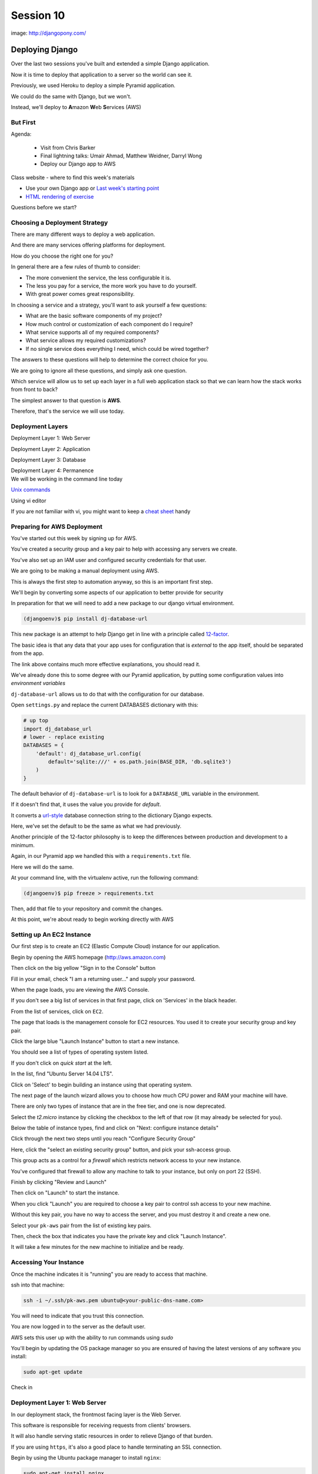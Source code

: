 **********
Session 10
**********

.. figure:: /_static/django-pony.png
    :align: center
    :width: 60%

    image: http://djangopony.com/


Deploying Django
================

.. rst-class:: left
.. container::

    Over the last two sessions you've built and extended a simple Django
    application.

    .. rst-class:: build
    .. container::

        Now it is time to deploy that application to a server so the world can
        see it.

        Previously, we used Heroku to deploy a simple Pyramid application.

        We could do the same with Django, but we won't.

        Instead, we'll deploy to **A**\ mazon **W**\ eb **S**\ ervices (AWS)


But First
---------

.. rst-class:: build left
.. container::

Agenda:

    .. rst-class:: build

    * Visit from Chris Barker
    * Final lightning talks: Umair Ahmad, Matthew Weidner, Darryl Wong
    * Deploy our Django app to AWS


.. nextslide::

.. rst-class:: build left
.. container::

    Class website - where to find this week's materials

    .. rst-class:: build

    * Use your own Django app or `Last week's starting point <https://github.com/christyheaton/mysite_start_session09>`_
    * `HTML rendering of exercise <https://christyheaton.github.io/training.python_web/html/presentations/session10.html>`_

.. nextslide::

.. rst-class:: large

Questions before we start?


Choosing a Deployment Strategy
------------------------------

There are many different ways to deploy a web application.

.. rst-class:: build
.. container::

    And there are many services offering platforms for deployment.

    How do you choose the right one for you?

    In general there are a few rules of thumb to consider:

    .. rst-class:: build

    * The more convenient the service, the less configurable it is.
    * The less you pay for a service, the more work you have to do yourself.
    * With great power comes great responsibility.

.. nextslide::

In choosing a service and a strategy, you'll want to ask yourself a few
questions:

.. rst-class:: build
.. container::

    .. rst-class:: build

    * What are the basic software components of my project?
    * How much control or customization of each component do I require?
    * What service supports all of my required components?
    * What service allows my required customizations?
    * If no single service does everything I need, which could be wired
      together?

    The answers to these questions will help to determine the correct choice
    for you.

.. nextslide:: Our Choice for Today

We are going to ignore all these questions, and simply ask one question.

.. rst-class:: build
.. container::

    Which service will allow us to set up each layer in a full web application
    stack so that we can learn how the stack works from front to back?

    The simplest answer to that question is **AWS**.

    Therefore, that's the service we will use today.


Deployment Layers
-----------------

.. rst-class:: build
.. container::

    Deployment Layer 1: Web Server

    Deployment Layer 2: Application

    Deployment Layer 3: Database

    Deployment Layer 4: Permanence


.. nextslide:: Editing in the Command Line

.. rst-class:: build
.. container::

    We will be working in the command line today

    `Unix commands <http://cheatsheetworld.com/programming/unix-linux-cheat-sheet/>`_

    Using vi editor

    If you are not familiar with vi, you might want to keep a `cheat sheet <http://www.lagmonster.org/docs/vi.html>`_ handy


Preparing for AWS Deployment
----------------------------

You've started out this week by signing up for AWS.

.. rst-class:: build
.. container::

    You've created a security group and a key pair to help with accessing any
    servers we create.

    You've also set up an IAM user and configured security credentials for that
    user.

.. nextslide::

We are going to be making a manual deployment using AWS.

.. rst-class:: build
.. container::

    This is always the first step to automation anyway, so this is an important
    first step.

    We'll begin by converting some aspects of our application to better provide
    for security

    In preparation for that we will need to add a new package to our django
    virtual environment.

    .. code-block:: bash

        (djangoenv)$ pip install dj-database-url

.. _boto: https://boto.readthedocs.org/


.. nextslide:: 12-Factor

This new package is an attempt to help Django get in line with a principle
called `12-factor`_.

.. rst-class:: build
.. container::

    The basic idea is that any data that your app uses for configuration that
    is *external* to the app itself, should be separated from the app.

    The link above contains much more effective explanations, you should read it.

    We've already done this to some degree with our Pyramid application, by
    putting some configuration values into *environment variables*

    ``dj-database-url`` allows us to do that with the configuration for our
    database.

.. _12-factor: http://12factor.net/


.. nextslide:: Updating Settings

Open ``settings.py`` and replace the current DATABASES dictionary with this:

.. code-block:: python

    # up top
    import dj_database_url
    # lower - replace existing
    DATABASES = {
        'default': dj_database_url.config(
            default='sqlite:///' + os.path.join(BASE_DIR, 'db.sqlite3')
        )
    }

.. rst-class:: build
.. container::

    The default behavior of ``dj-database-url`` is to look for a
    ``DATABASE_URL`` variable in the environment.

    If it doesn't find that, it uses the value you provide for *default*.

    It converts a `url-style`_ database connection string to the dictionary
    Django expects.

    Here, we've set the default to be the same as what we had previously.

.. _url-style: https://github.com/kennethreitz/dj-database-url#url-schema


.. nextslide:: Repeatable Envs

Another principle of the 12-factor philosophy is to keep the differences
between production and development to a minimum.

.. rst-class:: build
.. container::

    Again, in our Pyramid app we handled this with a ``requirements.txt`` file.

    Here we will do the same.

    At your command line, with the virtualenv active, run the following
    command:

    .. code-block:: bash

        (djangoenv)$ pip freeze > requirements.txt

    Then, add that file to your repository and commit the changes.

    At this point, we're about ready to begin working directly with AWS

Setting up An EC2 Instance
--------------------------

Our first step is to create an EC2 (Elastic Compute Cloud) instance for our
application.

.. rst-class:: build
.. container::

    Begin by opening the AWS homepage (http://aws.amazon.com)

    Then click on the big yellow "Sign in to the Console" button

    Fill in your email, check "I am a returning user..." and supply your
    password.

    When the page loads, you are viewing the AWS Console.

    If you don't see a big list of services in that first page, click on
    'Services' in the black header.

    From the list of services, click on ``EC2``.

.. nextslide::

The page that loads is the management console for EC2 resources.  You used it
to create your security group and key pair.

.. rst-class:: build
.. container::

    Click the large blue "Launch Instance" button to start a new instance.

    You should see a list of types of operating system listed.

    If you don't click on *quick start* at the left.

    In the list, find "Ubuntu Server 14.04 LTS".

    Click on 'Select' to begin building an instance using that operating
    system.

.. nextslide::

The next page of the launch wizard allows you to choose how much CPU power and
RAM your machine will have.

.. rst-class:: build
.. container::

    There are only two types of instance that are in the free tier, and one is
    now deprecated.

    Select the *t2.micro* instance by clicking the checkbox to the left of that
    row (it may already be selected for you).

    Below the table of instance types, find and click on "Next: configure
    instance details"

.. nextslide::

Click through the next two steps until you reach "Configure Security Group"

.. rst-class:: build
.. container::

    Here, click the "select an existing security group" button, and pick your
    ssh-access group.

    This group acts as a control for a *firewall* which restricts network
    access to your new instance.

    You've configured that firewall to allow any machine to talk to your
    instance, but only on port 22 (SSH).

    Finish by clicking "Review and Launch"

    Then click on "Launch" to start the instance.

.. nextslide::

When you click "Launch" you are required to choose a key pair to control ssh
access to your new machine.

.. rst-class:: build
.. container::

    Without this key pair, you have no way to access the server, and you must
    destroy it and create a new one.

    Select your ``pk-aws`` pair from the list of existing key pairs.

    Then, check the box that indicates you have the private key and click
    "Launch Instance".

    It will take a few minutes for the new machine to initialize and be ready.

Accessing Your Instance
-----------------------

Once the machine indicates it is "running" you are ready to access that
machine.

.. rst-class:: build
.. container::

    ssh into that machine:

    .. code-block:: bash

        ssh -i ~/.ssh/pk-aws.pem ubuntu@<your-public-dns-name.com>

    You will need to indicate that you trust this connection.

    You are now logged in to the server as the default user.

    AWS sets this user up with the ability to run commands using *sudo*

    You'll begin by updating the OS package manager so you are ensured of
    having the latest versions of any software you install:

    .. code-block:: bash

        sudo apt-get update


.. nextslide::

.. rst-class:: large

Check in


Deployment Layer 1: Web Server
------------------------------

In our deployment stack, the frontmost facing layer is the Web Server.

.. rst-class:: build
.. container::

    This software is responsible for receiving requests from clients' browsers.

    It will also handle serving static resources in order to relieve Django of
    that burden.

    If you are using ``https``, it's also a good place to handle terminating an
    SSL connection.

    Begin by using the Ubuntu package manager to install ``nginx``:

    .. code-block:: bash

        sudo apt-get install nginx

.. nextslide:: Controlling ``nginx``

Like many other packages installed by ``apt-get``, nginx is set up as a
*service*

You can check the status of the service:

.. code-block:: bash

    sudo service nginx status

You can start and stop the server:

.. code-block:: bash

    sudo service nginx stop
    sudo service nginx start

.. nextslide:: Configuring Nginx

Default configuration for nginx lives in ``/etc/nginx``.  Let's look at three
files there in particular:

* /etc/nginx/nginx.conf (controls behavior of the whole server)
* /etc/nginx/sites-available/default (controls a single 'site')
* /etc/nginx/sites-enabled/default (activates a single 'site')


.. nextslide:: Check Your results

Check your results by loading your public DNS name in a browser

.. rst-class:: build
.. container::

    you should see this, do you?

    .. figure:: /_static/nginx_hello.png
        :align: center
        :width: 40%

    Add port 80 to your security group.  Then reload.


.. nextslide::

.. rst-class:: large

Check in


Deployment Layer 3: Database
----------------------------

In order to deploy our database, we'll need to install some more software

.. rst-class:: build
.. container::

    Use ``sudo apt-get install`` to add each of the following packages:

    * build-essential
    * python3-dev
    * python3-pip
    * python3-psycopg2
    * postgresql-client
    * git

.. nextslide:: RDS

You *can* set up postgres directly on the machine you just built, but that's no fun.

.. rst-class:: build
.. container::

    Let's use RDS, the AWS service for providing databases.

    From 'services' in the header, select RDS.

    In the page that appears, click on 'Launch a DB Instance'

    From the selection of database types, choose PostgreSQL.

    Click **no** to indicate that you don't need a multi-AZ database.

.. nextslide::

On the database details page, You have a bit of work to do.

.. rst-class:: build
.. container::

    First, select ``db.t2.micro`` as the instance type.

    Then, for multi-AZ deployment, select **no** (again)

    Finally, provide values for the last four inputs

    The database identifier must be unique to your account and region, use
    "uwpce".

    For the master username, use "awsuser"

    Provide a password and repeat it to prove you can

.. nextslide::

For Advanced Settings, make sure your DB is in the same availability zone as
your EC2 instance.

.. rst-class:: build
.. container::

    Also ensure that you select the same security group you used for your EC2
    instance from the list of VPC security groups.

    Enter a database name, use "djangodb"

    Finally, click "Launch DB Instance"

    While the database launches, let's return to setting up our application on
    EC2


.. nextslide::

.. rst-class:: large

Check in


Deployment Layer 2: Application
-------------------------------

Back on the EC2 instance, in your ssh terminal, clone your django application:

.. code-block:: bash

    git clone <your-app-repo-url>

.. rst-class:: build
.. container::

    pip install the requirements for your app::

        $ cd mysite_start_session09
        $ sudo pip3 install -r requirements.txt

.. nextslide::

Verify settings and add host

open up mysite/settings.py

.. code-block:: bash

    $ sudo vi mysite/settings.py

See the db settings we added earlier

Also add your public DNS to ALLOWED_HOSTS = []

.. code-block:: python

    ALLOWED_HOSTS = ['ec2-54-213-16-249.us-west-2.compute.amazonaws.com']

Save and close vi (Esc, then :wq ENTER)

.. nextslide::

Finally, export a system environment variable called DATABASE_URL with the
following format::

    postgres://username:password@host:port/dbname

.. rst-class:: build
.. container::

    .. code-block:: bash

        export DATABASE_URL=<that string>

    You can now test access with dbshell:

    .. code-block:: bash

        python3 manage.py dbshell

    Work through any issues in getting that to work


.. nextslide::

.. rst-class:: large

Check in


.. nextslide::

Now that we have our database configured, we can actually create the database

.. rst-class:: build
.. container::

    .. code-block:: bash

        $ python3 manage.py migrate

    You should see some logs of migrations happening

    Go ahead and create your super user account, you will need it to log in


.. nextslide::  Wiring It Up

Once we have access to the dbshell and a working database, we can point nginx at the instance:

.. rst-class:: build
.. container::

    .. code-block:: bash

        sudo mv /etc/nginx/sites-available/default /etc/nginx/sites-available/default.bak
        sudo vi /etc/nginx/sites-available/default

    Add the following content:

    .. code-block:: nginx

        server {
            listen 80;
            server_name <your-ec2-public-dns-name>;
            access_log /var/log/nginx/django.log;

            location / {
                proxy_pass http://127.0.0.1:8000;
                proxy_set_header Host $host;
                proxy_set_header X-Real-IP $remote_addr;
                proxy_set_header X-Forwarded-For $proxy_add_x_forwarded_for;
            }
        }

.. nextslide::

Save that file and restart nginx:

.. code-block:: bash

    sudo service nginx restart

Then reload your aws instance in a web browser, you should see a BAD GATEWAY
error

now, start django and then reload the page in your browser:

.. code-block:: bash

    python3 manage.py runserver

This works, but as soon as you exit your ssh terminal, django will quit.  We
want a long-running process we can leave behind.


.. nextslide::

.. rst-class:: large

Check in


Deployment Layer 4: Permanence
------------------------------

Install gunicorn on the server

.. code-block:: bash

    sudo pip3 install gunicorn

Back on your own machine, create ``mysite/production.py`` and add the following
content:

.. code-block:: python

    from .settings import *

    DEBUG = False
    TEMPLATE_DEBUG = False
    ALLOWED_HOSTS = ['<your instance public dns>', 'localhost']
    STATIC_ROOT = os.path.join(BASE_DIR, 'static')

Add the file to your repository and commit your changes.

Then pull the changes back on your EC2 instance

.. nextslide:: Configuration Changes for Nginx

Update nginx config (/etc/nginx/sites-available/default) to serve static files:

.. code-block:: nginx

    server {
        # ...

        location /static/ {
            root /home/ubuntu/mysite_start_session09;
        }

    }

.. nextslide:: Running with Gunicorn

Then set an environment variable to point at production settings::

    export DJANGO_SETTINGS_MODULE=mysite.production

Now, run the site using gunicorn::

    gunicorn -b 127.0.0.1:8000 -w 4 -D mysite.wsgi

Wahooo!


.. nextslide:: Collect Static Files

Run the command to collect static files and put them in a static directory

.. code-block:: bash

    python3 manage.py collectstatic

Type yes to confirm

You may need to restart nginx to see the static files


.. nextslide:: Running with Gunicorn

But still not great, because nothing is monitoring this process.

There's no way to keep track of how it is doing.

We can do better.  First, let's kill the processes that spawned::

    killall gunicorn

.. nextslide:: Managing Gunicorn

We can use a process manager to run the gunicorn command, and track the results.

Using linux `upstart`_ is relatively simple.

Put the following in ``/etc/init/djangoblog.conf``

.. code-block:: cfg

    description "djangoblog"

    start on (filesystem)
    stop on runlevel [016]

    respawn
    setuid nobody
    setgid nogroup
    chdir /home/ubuntu/mysite_start_session09
    env DJANGO_SETTINGS_MODULE=mysite.production
    env DATABASE_URL=postgres://<username>:<password>@<host>:<port>/djangoblog
    exec gunicorn -b 127.0.0.1:8000 -w 4 mysite.wsgi

.. _upstart: http://blog.terminal.com/getting-started-with-upstart/

.. nextslide:: Using Upstart

Once you've completed that, you will find that you can use the Linux
``service`` command to control the gunicorn process.

.. rst-class:: build
.. container::

    Use the following commands::

        $ sudo service djangoblog status
        $ sudo service djangoblog start
        $ sudo service djangoblog stop
        $ sudo service djangoblog restart

    If you see an error message about an ``unknown job`` when you run one of those
    commands, it means you have an error in your configuration file.

    Find the error with this command::

        $ init-checkconf /etc/init/djangoblog.conf

    And that's it!
